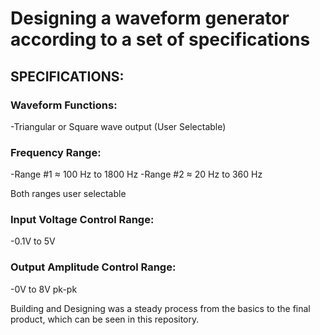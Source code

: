 * Designing a waveform generator according to a set of specifications 

** SPECIFICATIONS:

*** Waveform Functions:

    -Triangular or Square wave output (User Selectable)

*** Frequency Range:

    -Range #1 ≈ 100 Hz to 1800 Hz 
    -Range #2 ≈ 20 Hz to 360 Hz    

Both ranges user selectable

*** Input Voltage Control Range:

    -0.1V to 5V   

*** Output Amplitude Control Range:

-0V to 8V pk-pk  

Building and Designing was a steady process from the basics to the final product, which can be seen in this repository. 




